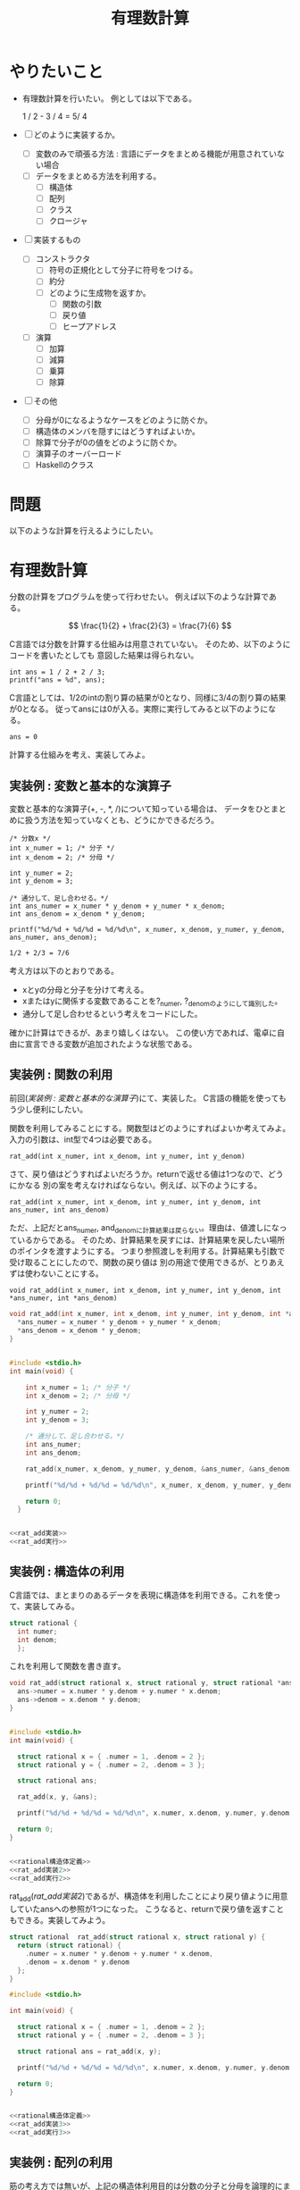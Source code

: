 #+title: 有理数計算

* やりたいこと

  - 有理数計算を行いたい。
    例としては以下である。
  
    #+begin_example latex
    1 / 2 - 3 / 4 =  5/ 4
    #+end_example

  - [ ] どのように実装するか。
    - [ ] 変数のみで頑張る方法 : 言語にデータをまとめる機能が用意されていない場合
    - [ ] データをまとめる方法を利用する。
      - [ ] 構造体
      - [ ] 配列
      - [ ] クラス
      - [ ] クロージャ
  - [ ] 実装するもの
    - [ ] コンストラクタ
      - [ ] 符号の正規化として分子に符号をつける。
      - [ ] 約分
      - [ ] どのように生成物を返すか。
        - [ ] 関数の引数
        - [ ] 戻り値
        - [ ] ヒープアドレス
    - [ ] 演算
      - [ ] 加算
      - [ ] 減算
      - [ ] 乗算
      - [ ] 除算
  - [ ] その他
    - [ ] 分母が0になるようなケースをどのように防ぐか。
    - [ ] 構造体のメンバを隠すにはどうすればよいか。
    - [ ] 除算で分子が0の値をどのように防ぐか。
    - [ ] 演算子のオーバーロード
    - [ ] Haskellのクラス

* 問題

  以下のような計算を行えるようにしたい。

  

* 有理数計算

分数の計算をプログラムを使って行わせたい。
例えば以下のような計算である。

\[
\frac{1}{2} + \frac{2}{3} = \frac{7}{6}
\]

C言語では分数を計算する仕組みは用意されていない。
そのため、以下のようにコードを書いたとしても
意図した結果は得られない。

#+name: 分数が計算されない例
#+begin_src C : includes <stdio.h>
  int ans = 1 / 2 + 2 / 3;
  printf("ans = %d", ans);
#+end_src

C言語としては、1/2のintの割り算の結果が0となり、同様に3/4の割り算の結果が0となる。
従ってansには0が入る。実際に実行してみると以下のようになる。

#+RESULTS: 分数が計算されない例
: ans = 0

計算する仕組みを考え、実装してみよ。
  
** 実装例 : 変数と基本的な演算子

変数と基本的な演算子(+, -, *, /)について知っている場合は、
データをひとまとめに扱う方法を知っていなくとも、どうにかできるだろう。

#+name: 変数と基本的な演算子による計算例
#+begin_src C : include <stdio.h>
  /* 分数x */
  int x_numer = 1; /* 分子 */
  int x_denom = 2; /* 分母 */

  int y_numer = 2;
  int y_denom = 3;

  /* 通分して、足し合わせる。*/
  int ans_numer = x_numer * y_denom + y_numer * x_denom;
  int ans_denom = x_denom * y_denom;

  printf("%d/%d + %d/%d = %d/%d\n", x_numer, x_denom, y_numer, y_denom, ans_numer, ans_denom);
#+end_src

#+RESULTS: 変数と基本的な演算子による計算例
: 1/2 + 2/3 = 7/6

考え方は以下のとおりである。

  - xとyの分母と分子を分けて考える。
  - xまたはyに関係する変数であることを?_numer, ?_denomのようにして識別した。
  - 通分して足し合わせるという考えをコードにした。

確かに計算はできるが、あまり嬉しくはない。
この使い方であれば、電卓に自由に宣言できる変数が追加されたような状態である。

** 実装例 : 関数の利用

前回([[実装例 : 変数と基本的な演算子]])にて、実装した。
C言語の機能を使ってもう少し便利にしたい。

関数を利用してみることにする。関数型はどのようにすればよいか考えてみよ。
入力の引数は、int型で4つは必要である。

#+begin_example
  rat_add(int x_numer, int x_denom, int y_numer, int y_denom)
#+end_example

さて、戻り値はどうすればよいだろうか。returnで返せる値は1つなので、どうにかなる
別の案を考えなければならない。例えば、以下のようにする。

#+begin_example
  rat_add(int x_numer, int x_denom, int y_numer, int y_denom, int ans_numer, int ans_denom)
#+end_example

ただ、上記だとans_numer, and_denomに計算結果は戻らない。理由は、値渡しになっているからである。
そのため、計算結果を戻すには、計算結果を戻したい場所のポインタを渡すようにする。
つまり参照渡しを利用する。計算結果も引数で受け取ることにしたので、関数の戻り値は
別の用途で使用できるが、とりあえずは使わないことにする。

#+begin_example
  void rat_add(int x_numer, int x_denom, int y_numer, int y_denom, int *ans_numer, int *ans_denom)
#+end_example

#+name: rat_add実装
#+begin_src C
  void rat_add(int x_numer, int x_denom, int y_numer, int y_denom, int *ans_numer, int *ans_denom) {
    *ans_numer = x_numer * y_denom + y_numer * x_denom;
    *ans_denom = x_denom * y_denom;
  }
#+end_src

#+name: rat_add実行
#+begin_src C

  #include <stdio.h>
  int main(void) {

      int x_numer = 1; /* 分子 */
      int x_denom = 2; /* 分母 */

      int y_numer = 2;
      int y_denom = 3;

      /* 通分して、足し合わせる。*/
      int ans_numer;
      int ans_denom;

      rat_add(x_numer, x_denom, y_numer, y_denom, &ans_numer, &ans_denom);

      printf("%d/%d + %d/%d = %d/%d\n", x_numer, x_denom, y_numer, y_denom, ans_numer, ans_denom);

      return 0;
    }
#+end_src

#+begin_src C :results output :noweb yes

  <<rat_add実装>>
  <<rat_add実行>>
  
#+end_src

#+RESULTS:
: 1/2 + 2/3 = 7/6

** 実装例 : 構造体の利用

C言語では、まとまりのあるデータを表現に構造体を利用できる。これを使って、実装してみる。

#+name: rational構造体定義
#+begin_src C
  struct rational {
    int numer;
    int denom;
    };
#+end_src

これを利用して関数を書き直す。

#+name: rat_add実装2
#+begin_src C
  void rat_add(struct rational x, struct rational y, struct rational *ans) {
    ans->numer = x.numer * y.denom + y.numer * x.denom;
    ans->denom = x.denom * y.denom;
  }
#+end_src

#+name: rat_add実行2
#+begin_src C

  #include <stdio.h>
  int main(void) {

    struct rational x = { .numer = 1, .denom = 2 };
    struct rational y = { .numer = 2, .denom = 3 };

    struct rational ans;

    rat_add(x, y, &ans);

    printf("%d/%d + %d/%d = %d/%d\n", x.numer, x.denom, y.numer, y.denom, ans.numer, ans.denom);

    return 0;
  }
#+end_src

#+begin_src C :results output :noweb yes

  <<rational構造体定義>>
  <<rat_add実装2>>
  <<rat_add実行2>>

#+end_src

#+RESULTS:
: 1/2 + 2/3 = 7/6

rat_add([[rat_add実装2]])であるが、構造体を利用したことにより戻り値ように用意していたansへの参照が1つになった。
こうなると、returnで戻り値を返すこともできる。実装してみよう。

#+name: rat_add実装3
#+begin_src C
  struct rational  rat_add(struct rational x, struct rational y) {
    return (struct rational) {
      .numer = x.numer * y.denom + y.numer * x.denom,
      .denom = x.denom * y.denom
    };
  }
#+end_src

#+name: rat_add実行3
#+begin_src C
  #include <stdio.h>

  int main(void) {

    struct rational x = { .numer = 1, .denom = 2 };
    struct rational y = { .numer = 2, .denom = 3 };

    struct rational ans = rat_add(x, y);

    printf("%d/%d + %d/%d = %d/%d\n", x.numer, x.denom, y.numer, y.denom, ans.numer, ans.denom);

    return 0;
  }
#+end_src

#+begin_src C :results output :noweb yes

  <<rational構造体定義>>
  <<rat_add実装3>>
  <<rat_add実行3>>

#+end_src

#+RESULTS:
: 1/2 + 2/3 = 7/6

** 実装例 : 配列の利用

筋の考え方では無いが、上記の構造体利用目的は分数の分子と分母を論理的にまとめて扱うことである。
配列は同型の複数要素が連続メモリ領域にあることを表すデータ構造であるが、ある配列に含まれるデータが
まとまりのあるデータと見ることもできる。この考えで実装してみよう。

#+name: 分数と配列添字の対応
#+begin_center C :defines
#define RAT_ELMS 2
#define NUMER_INDEX 0
#define DENOM_INDEX 1
#+end_center

#+begin_drawer
上記のdefineがターゲットで引き込めないが、どうすればよいだろうか。
#+end_drawer

#+name: rat_add実装4
#+begin_src C

  #define RAT_ELMS 2
  #define NUMER_INDEX 0
  #define DENOM_INDEX 1

  void rat_add(int x[RAT_ELMS], int y[RAT_ELMS], int ans[RAT_ELMS]) {
    ans[NUMER_INDEX] = x[NUMER_INDEX] * y[DENOM_INDEX] + y[NUMER_INDEX] * x[DENOM_INDEX];
    ans[DENOM_INDEX] = x[DENOM_INDEX] * y[DENOM_INDEX];
  }
#+end_src

#+name: rat_add実行4
#+begin_src C
  #include <stdio.h>

  int main(void) {

    int x[RAT_ELMS] = { 1, 2 };
    int y[RAT_ELMS] = { 2, 3 };

    int ans[RAT_ELMS];

    rat_add(x, y, ans);

    printf("%d/%d + %d/%d = %d/%d\n", x[NUMER_INDEX], x[DENOM_INDEX], y[NUMER_INDEX], y[DENOM_INDEX], ans[NUMER_INDEX], ans[DENOM_INDEX]);

    return 0;
  }
#+end_src

#+begin_src C :results output :noweb yes

  <<分数と配列添字の対応>>
  <<rat_add実装4>>
  <<rat_add実行4>>

#+end_src

#+RESULTS:
: 1/2 + 2/3 = 7/6

** データ抽象

計算機プログラムの構造と解釈では、「2.1 データ抽象入門」でデータ抽象の考え方記載されている。
この考えに取りれて、構造体、配列のどちらを利用した場合でも同じように扱うことを目指してみよう。

#+name: データ抽象_インタフェース
#+begin_src C

  struct rat_if {

    struct rational *(*rat_new)(int numer, int denom);
    int (*rat_getNumer)(struct rational *rat);
    int (*rat_getDenom)(struct rational *rat);
  };

#+end_src

*** 構造体

#+name: データ抽象_構造体
#+begin_src C

  struct rational str_rat_new(int numer, int denom) {
    struct rational *rat = malloc(sizeof(struct rational));

    if(NULL == rat) {
      abort();
    }

    *rat = (struct rational) { .numer = numer, .denom = denom };

    return rat;
  }

  int str_getNumer(struct rational rat) {
    return rat.numer;
  }

  int str_getDenom(struct rational rat) {
    return rat.denom;
  }
#+end_src


* 蛇足 : クロージャを利用したもの。

* 蛇足 : C++ : 演算子のオーバーロード

* 蛇足 : Haskell 自作の有理数演算体系
  
* 変数で分母と分子を変数名で識別しながら計算する例

#+begin_src C :includes <stdio.h>
int main(void)
{
  int x_numer = 1;
  int x_denom = 2;

  int y_numer = 3;
  int y_denom = 4;

  int ret_numer = x_numer * y_denom + y_numer * x_denom;
  int ret_denom = x_denom * y_denom;

  printf("%d / %d + %d / %d = %d / %d\n",
      x_numer, x_denom, y_numer, y_denom, ret_numer, ret_denom);

  return 0;
}
#+end_src

#+RESULTS:
: 1 / 2 + 3 / 4 = 10 / 8

- 分母と分子を変数の識別子で区別する。
  - 分子 : numer
  - 分母 : denom
  - 変数をサポートしている言語であれば、構造体などが無くても計算を行うことができる。
- 関数を利用していないので、毎回計算するとなると辛い。
- 約分できていない。

* 変数で分母と分子を識別しながら計算する例2

#+begin_src C :include <stdio.h>
void add_rat(int x_numer, int x_denom, int y_numer, int y_denom, int *ret_numer, int *ret_denom)
{ 
  *ret_numer = x_numer * y_denom + y_numer * x_denom;
  *ret_denom = x_denom * y_denom;
}

int main(void)
{
  int x_numer = 1;
  int x_denom = 2;

  int y_numer = 3;
  int y_denom = 4;

  int ret_numer;
  int ret_denom;

  add_rat(x_numer, x_denom, y_numer, y_denom, &ret_numer, &ret_denom);

  printf("%d / %d + %d / %d = %d / %d\n",
      x_numer, x_denom, y_numer, y_denom, ret_numer, ret_denom);

  return 0;
}
#+end_src

#+RESULTS:
: 1 / 2 + 3 / 4 = 10 / 8

- 加算を行う関数add_ratを用意した。
  - 戻り値では、1つの値しか返せないため、結果の分子と分母は
    ポインタで結果の保存先を指定するようにしている。

* 構造体を利用した例

#+begin_src C :include <stdio.h>
struct rational
{
  int numer;
  int denom;
};

struct rational add_rat(struct rational x, struct rational y)
{ 
  int ret_numer = x.numer * y.denom + y.numer * x.denom;
  int ret_denom = x.denom * y.denom;

  return (struct rational){ .numer = ret_numer, .denom = ret_denom};
}

void print_rat(struct rational rat)
{ 
  printf("%d / %d", rat.numer, rat.denom);
}

int main(void)
{
  struct rational x = { .numer = 1, .denom = 2 };
  struct rational y = { .numer = 3, .denom = 4 };

  struct rational ret = add_rat(x, y);

  print_rat(x);
  printf(" + ");
  print_rat(y);
  printf(" = ");
  print_rat(ret);
  putchar('\n');

  return 0;
}
#+end_src

#+RESULTS:
: 1 / 2 + 3 / 4 = 10 / 8

* コンストラクタ1

#+begin_src C :include <stdio.h>
struct rational
{
  int numer;
  int denom;
};

struct rational make_rat(int numer, int denom)
{ 
  return (struct rational){ .numer = numer, .denom = denom };
}

struct rational add_rat(struct rational x, struct rational y)
{ 
  int ret_numer = x.numer * y.denom + y.numer * x.denom;
  int ret_denom = x.denom * y.denom;
  
  return make_rat(ret_numer, ret_denom);
}

void print_rat(struct rational rat)
{ 
  printf("%d / %d", rat.numer, rat.denom);
}

int main(void)
{
  struct rational x = make_rat(1, 2);
  struct rational y = make_rat(3, 4);

  struct rational ret = add_rat(x, y);

  print_rat(x);
  printf(" + ");
  print_rat(y);
  printf(" = ");
  print_rat(ret);
  putchar('\n');

  return 0;
}
#+end_src

#+RESULTS:
: 1 / 2 + 3 / 4 = 10 / 8

- struct rationalを関数で作成し返すようにした。

* コンストラクタ2, 約分

#+begin_src C :include <stdio.h>
int gcd(int x, int y)
{ 
  if(x > y)
  { 
    int rem = x % y;
    if(0 == rem)
    {
      return y;
    } 
    
    return gcd(y, rem);
  } 
  
  int rem = y % x;
  if(0 == rem)
  { 
    return x;
  } 
  
  return gcd(x, rem);
}

struct rational
{
  int numer;
  int denom;
};

struct rational make_rat(int numer, int denom)
{ 
  int iGcd = gcd(numer, denom);

  return (struct rational){ .numer = numer / iGcd, .denom = denom / iGcd };
}

struct rational add_rat(struct rational x, struct rational y)
{ 
  int ret_numer = x.numer * y.denom + y.numer * x.denom;
  int ret_denom = x.denom * y.denom;
  
  return make_rat(ret_numer, ret_denom);
}

void print_rat(struct rational rat)
{ 
  printf("%d / %d", rat.numer, rat.denom);
}

int main(void)
{
  struct rational x = make_rat(1, 2);
  struct rational y = make_rat(3, 4);

  struct rational ret = add_rat(x, y);

  print_rat(x);
  printf(" + ");
  print_rat(y);
  printf(" = ");
  print_rat(ret);
  putchar('\n');

  return 0;
}
#+end_src

#+RESULTS:
: 1 / 2 + 3 / 4 = 5 / 4

- 約分するようにした。

* 減算

#+begin_src C :include <stdio.h>
int gcd(int x, int y)
{
  if(x > y)
  {
    int rem = x % y;
    if(0 == rem)
    {
      return y;
    }

    return gcd(y, rem);
  }

  int rem = y % x;
  if(0 == rem)
  {
    return x;
  }

  return gcd(x, rem);
}

struct rational
{
  int numer;
  int denom;
};

struct rational make_rat(int numer, int denom)
{
  int iGcd = gcd(numer, denom);

  return (struct rational){ .numer = numer / iGcd, .denom = denom / iGcd };
}

struct rational add_rat(struct rational x, struct rational y)
{
  int ret_numer = x.numer * y.denom + y.numer * x.denom;
  int ret_denom = x.denom * y.denom;

  return make_rat(ret_numer, ret_denom);
}

struct rational sub_rat(struct rational x, struct rational y)
{
  int ret_numer = x.numer * y.denom - y.numer * x.denom;
  int ret_denom = x.denom * y.denom;

  return make_rat(ret_numer, ret_denom);
}

void print_rat(struct rational rat)
{
  printf("%d / %d", rat.numer, rat.denom);
}

int main(void)
{
  struct rational x = make_rat(1, 2);
  struct rational y = make_rat(3, 4);

  struct rational ret = add_rat(x, y);

  print_rat(x);
  printf(" + ");
  print_rat(y);
  printf(" = ");
  print_rat(ret);
  putchar('\n');

  ret = sub_rat(x, y);
  print_rat(x);
  printf(" - ");
  print_rat(y);
  printf(" = ");
  print_rat(ret);
  putchar('\n');

  return 0;
}
#+end_src

#+RESULTS:
| 1 | / | 2 | + | 3 | / | 4 | = | 5 | / |  4 |
| 1 | / | 2 | - | 3 | / | 4 | = | 1 | / | -4 |

- マイナス符号が分母側についている。
  - gcd計算がマイナスで返っている。

* 符号の補正

#+begin_src C :includes <stdlib.h> <stdio.h>
int gcd(int x, int y)
{
  if(x > y)
  {
    int rem = x % y;
    if(0 == rem)
    {
      return y;
    }

    return gcd(y, rem);
  }

  int rem = y % x;
  if(0 == rem)
  {
    return x;
  }

  return gcd(x, rem);
}

struct rational
{
  int numer;
  int denom;
};

struct rational make_rat(int numer, int denom)
{
  int iGcd = gcd(abs(numer), abs(denom));
  int sign = 1;
  if(0 > denom)
  {
    sign = -1;
  }

  return (struct rational){ .numer = sign * numer / iGcd, .denom = sign * denom / iGcd };
}

struct rational add_rat(struct rational x, struct rational y)
{
  int ret_numer = x.numer * y.denom + y.numer * x.denom;
  int ret_denom = x.denom * y.denom;

  return make_rat(ret_numer, ret_denom);
}

struct rational sub_rat(struct rational x, struct rational y)
{
  int ret_numer = x.numer * y.denom - y.numer * x.denom;
  int ret_denom = x.denom * y.denom;

  return make_rat(ret_numer, ret_denom);
}

void print_rat(struct rational rat)
{
  printf("%d / %d", rat.numer, rat.denom);
}

int main(void)
{
  struct rational x = make_rat(1, 2);
  struct rational y = make_rat(3, 4);

  struct rational ret = add_rat(x, y);

  print_rat(x);
  printf(" + ");
  print_rat(y);
  printf(" = ");
  print_rat(ret);
  putchar('\n');

  ret = sub_rat(x, y);
  print_rat(x);
  printf(" - ");
  print_rat(y);
  printf(" = ");
  print_rat(ret);
  putchar('\n');

  return 0;
}
#+end_src

#+RESULTS:
| 1 | / | 2 | + | 3 | / | 4 | = |  5 | / | 4 |
| 1 | / | 2 | - | 3 | / | 4 | = | -1 | / | 4 |


